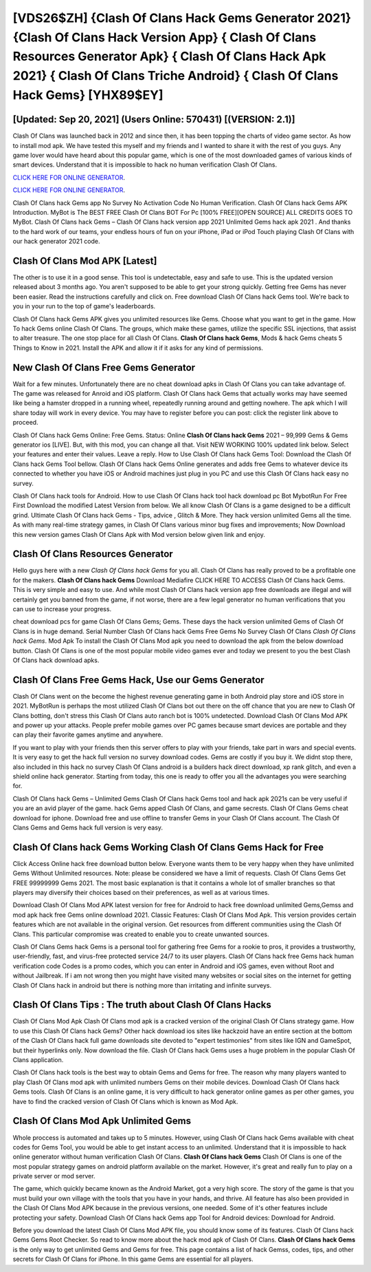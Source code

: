 [VDS26$ZH]   {Clash Of Clans Hack Gems Generator 2021}  {Clash Of Clans Hack Version App}  { Clash Of Clans Resources Generator Apk}  { Clash Of Clans Hack Apk 2021}  { Clash Of Clans Triche Android}  { Clash Of Clans Hack Gems} [YHX89$EY]
=========

[Updated: Sep 20, 2021] (Users Online: 570431) [(VERSION: 2.1)]
---------

Clash Of Clans was launched back in 2012 and since then, it has been topping the charts of video game sector.  As how to install mod apk. We have tested this myself and my friends and I wanted to share it with the rest of you guys.  Any game lover would have heard about this popular game, which is one of the most downloaded games of various kinds of smart devices.  Understand that it is impossible to hack no human verification Clash Of Clans.

`CLICK HERE FOR ONLINE GENERATOR`_.

.. _CLICK HERE FOR ONLINE GENERATOR: http://topdld.xyz/d2b9815

`CLICK HERE FOR ONLINE GENERATOR`_.

.. _CLICK HERE FOR ONLINE GENERATOR: http://topdld.xyz/d2b9815

Clash Of Clans hack Gems app No Survey No Activation Code No Human Verification.  Clash Of Clans hack Gems APK Introduction.  MyBot is The BEST FREE Clash Of Clans BOT For Pc [100% FREE][OPEN SOURCE] ALL CREDITS GOES TO MyBot. Clash Of Clans hack Gems – Clash Of Clans hack version app 2021 Unlimited Gems hack apk 2021 . And thanks to the hard work of our teams, your endless hours of fun on your iPhone, iPad or iPod Touch playing Clash Of Clans with our hack generator 2021 code.

Clash Of Clans Mod APK [Latest]
---------

The other is to use it in a good sense.  This tool is undetectable, easy and safe to use.  This is the updated version released about 3 months ago.  You aren't supposed to be able to get your strong quickly.  Getting free Gems has never been easier.  Read the instructions carefully and click on. Free download Clash Of Clans hack Gems tool.  We're back to you in your run to the top of game's leaderboards.

Clash Of Clans hack Gems APK gives you unlimited resources like Gems. Choose what you want to get in the game. How To hack Gems online Clash Of Clans.  The groups, which make these games, utilize the specific SSL injections, that assist to alter treasure. The one stop place for all Clash Of Clans. **Clash Of Clans hack Gems**, Mods & hack Gems cheats 5 Things to Know in 2021.  Install the APK and allow it if it asks for any kind of permissions.


New Clash Of Clans Free Gems Generator
---------

Wait for a few minutes. Unfortunately there are no cheat download apks in Clash Of Clans you can take advantage of.  The game was released for Anroid and iOS platform. Clash Of Clans hack Gems that actually works may have seemed like being a hamster dropped in a running wheel, repeatedly running around and getting nowhere.  The apk which I will share today will work in every device.  You may have to register before you can post: click the register link above to proceed.

Clash Of Clans hack Gems Online: Free Gems.  Status: Online **Clash Of Clans hack Gems** 2021 – 99,999 Gems & Gems generator ios [LIVE]. But, with this mod, you can change all that. Visit NEW WORKING 100% updated link below. Select your features and enter their values. Leave a reply.  How to Use Clash Of Clans hack Gems Tool: Download the Clash Of Clans hack Gems Tool bellow.  Clash Of Clans hack Gems Online generates and adds free Gems to whatever device its connected to whether you have iOS or Android machines just plug in you PC and use this Clash Of Clans hack easy no survey.

Clash Of Clans hack tools for Android. How to use Clash Of Clans hack tool hack download pc Bot MybotRun For Free First Download the modified Latest Version from below.  We all know Clash Of Clans is a game designed to be a difficult grind.  Ultimate Clash Of Clans hack Gems - Tips, advice , Glitch & More.  They hack version unlimited Gems all the time. As with many real-time strategy games, in Clash Of Clans various minor bug fixes and improvements; Now Download this new version games Clash Of Clans Apk with Mod version below given link and enjoy.

Clash Of Clans Resources Generator
---------

Hello guys here with a new *Clash Of Clans hack Gems* for you all.  Clash Of Clans has really proved to be a profitable one for the makers.  **Clash Of Clans hack Gems** Download Mediafire CLICK HERE TO ACCESS Clash Of Clans hack Gems.  This is very simple and easy to use. And while most Clash Of Clans hack version app free downloads are illegal and will certainly get you banned from the game, if not worse, there are a few legal generator no human verifications that you can use to increase your progress.

cheat download pcs for game Clash Of Clans Gems; Gems. These days the hack version unlimited Gems of Clash Of Clans is in huge demand.  Serial Number Clash Of Clans hack Gems Free Gems No Survey Clash Of Clans *Clash Of Clans hack Gems*.  Mod Apk To install the Clash Of Clans Mod apk you need to download the apk from the below download button.  Clash Of Clans is one of the most popular mobile video games ever and today we present to you the best Clash Of Clans hack download apks.

Clash Of Clans Free Gems Hack, Use our Gems Generator
---------

Clash Of Clans went on the become the highest revenue generating game in both Android play store and iOS store in 2021. MyBotRun is perhaps the most utilized Clash Of Clans bot out there on the off chance that you are new to Clash Of Clans botting, don't stress this Clash Of Clans auto ranch bot is 100% undetected. Download Clash Of Clans Mod APK and power up your attacks.  People prefer mobile games over PC games because smart devices are portable and they can play their favorite games anytime and anywhere.

If you want to play with your friends then this server offers to play with your friends, take part in wars and special events.  It is very easy to get the hack full version no survey download codes.  Gems are costly if you buy it. We didnt stop there, also included in this hack no survey Clash Of Clans android is a builders hack direct download, xp rank glitch, and even a shield online hack generator.  Starting from today, this one is ready to offer you all the advantages you were searching for.

Clash Of Clans hack Gems – Unlimited Gems Clash Of Clans hack Gems tool and hack apk 2021s can be very useful if you are an avid player of the game.  hack Gems apped Clash Of Clans, and game secrests.  Clash Of Clans Gems cheat download for iphone.  Download free and use offline to transfer Gems in your Clash Of Clans account.  The Clash Of Clans Gems and Gems hack full version is very easy.

Clash Of Clans hack Gems Working Clash Of Clans Gems Hack for Free
---------

Click Access Online hack free download button below.  Everyone wants them to be very happy when they have unlimited Gems Without Unlimited resources.  Note: please be considered we have a limit of requests. Clash Of Clans Gems Get FREE 99999999 Gems 2021. The most basic explanation is that it contains a whole lot of smaller branches so that players may diversify their choices based on their preferences, as well as at various times.

Download Clash Of Clans Mod APK latest version for free for Android to hack free download unlimited Gems,Gemss and  mod apk hack free Gems online download 2021. Classic Features: Clash Of Clans  Mod Apk.  This version provides certain features which are not available in the original version.  Get resources from different communities using the Clash Of Clans. This particular compromise was created to enable you to create unwanted sources.

Clash Of Clans Gems hack Gems is a personal tool for gathering free Gems for a rookie to pros, it provides a trustworthy, user-friendly, fast, and virus-free protected service 24/7 to its user players.  Clash Of Clans hack free Gems hack human verification code Codes is a promo codes, which you can enter in Android and iOS games, even without Root and without Jailbreak.  If i am not wrong then you might have visited many websites or social sites on the internet for getting Clash Of Clans hack in android but there is nothing more than irritating and infinite surveys.

Clash Of Clans Tips : The truth about Clash Of Clans Hacks
---------

Clash Of Clans Mod Apk Clash Of Clans mod apk is a cracked version of the original Clash Of Clans strategy game.  How to use this Clash Of Clans hack Gems?  Other hack download ios sites like hackzoid have an entire section at the bottom of the Clash Of Clans hack full game downloads site devoted to "expert testimonies" from sites like IGN and GameSpot, but their hyperlinks only. Now download the file. Clash Of Clans hack Gems uses a huge problem in the popular Clash Of Clans application.

Clash Of Clans hack tools is the best way to obtain Gems and Gems for free.  The reason why many players wanted to play Clash Of Clans mod apk with unlimited numbers Gems on their mobile devices. Download Clash Of Clans hack Gems tools.  Clash Of Clans is an online game, it is very difficult to hack generator online games as per other games, you have to find the cracked version of Clash Of Clans which is known as Mod Apk.

Clash Of Clans Mod Apk Unlimited Gems
---------

Whole proccess is automated and takes up to 5 minutes. However, using Clash Of Clans hack Gems available with cheat codes for Gems Tool, you would be able to get instant access to an unlimited. Understand that it is impossible to hack online generator without human verification Clash Of Clans.  **Clash Of Clans hack Gems** Clash Of Clans is one of the most popular strategy games on android platform available on the market.  However, it's great and really fun to play on a private server or mod server.

The game, which quickly became known as the Android Market, got a very high score. The story of the game is that you must build your own village with the tools that you have in your hands, and thrive. All feature has also been provided in the Clash Of Clans Mod APK because in the previous versions, one needed. Some of it's other features include protecting your safety.  Download Clash Of Clans hack Gems app Tool for Android devices: Download for Android.

Before you download the latest Clash Of Clans Mod APK file, you should know some of its features.  Clash Of Clans hack Gems Gems Root Checker. So read to know more about the hack mod apk of Clash Of Clans.  **Clash Of Clans hack Gems** is the only way to get unlimited Gems and Gems for free.  This page contains a list of hack Gemss, codes, tips, and other secrets for Clash Of Clans for iPhone.  In this game Gems are essential for all players.